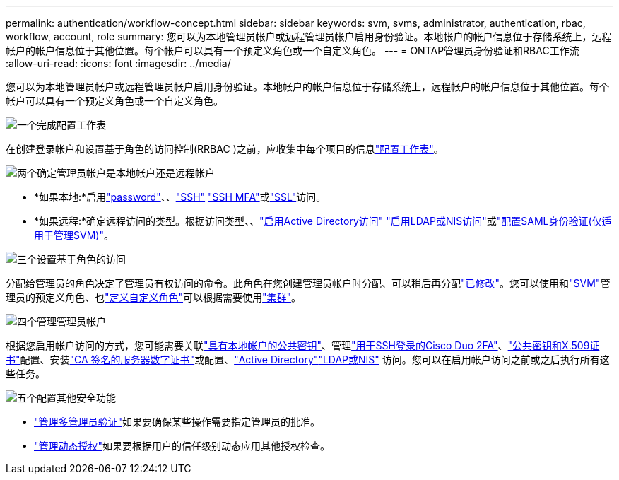 ---
permalink: authentication/workflow-concept.html 
sidebar: sidebar 
keywords: svm, svms, administrator, authentication, rbac, workflow, account, role 
summary: 您可以为本地管理员帐户或远程管理员帐户启用身份验证。本地帐户的帐户信息位于存储系统上，远程帐户的帐户信息位于其他位置。每个帐户可以具有一个预定义角色或一个自定义角色。 
---
= ONTAP管理员身份验证和RBAC工作流
:allow-uri-read: 
:icons: font
:imagesdir: ../media/


[role="lead"]
您可以为本地管理员帐户或远程管理员帐户启用身份验证。本地帐户的帐户信息位于存储系统上，远程帐户的帐户信息位于其他位置。每个帐户可以具有一个预定义角色或一个自定义角色。

.image:https://raw.githubusercontent.com/NetAppDocs/common/main/media/number-1.png["一个"]完成配置工作表
[role="quick-margin-para"]
在创建登录帐户和设置基于角色的访问控制(RRBAC )之前，应收集中每个项目的信息link:config-worksheets-reference.html["配置工作表"]。

.image:https://raw.githubusercontent.com/NetAppDocs/common/main/media/number-2.png["两个"]确定管理员帐户是本地帐户还是远程帐户
[role="quick-margin-list"]
* *如果本地:*启用link:enable-password-account-access-task.html["password"]、、link:enable-ssh-public-key-accounts-task.html["SSH"] link:mfa-overview.html["SSH MFA"]或link:enable-ssl-certificate-accounts-task.html["SSL"]访问。
* *如果远程:*确定远程访问的类型。根据访问类型、、link:grant-access-active-directory-users-groups-task.html["启用Active Directory访问"] link:grant-access-nis-ldap-user-accounts-task.html["启用LDAP或NIS访问"]或link:../system-admin/configure-saml-authentication-task.html["配置SAML身份验证(仅适用于管理SVM)"]。


.image:https://raw.githubusercontent.com/NetAppDocs/common/main/media/number-3.png["三个"]设置基于角色的访问
[role="quick-margin-para"]
分配给管理员的角色决定了管理员有权访问的命令。此角色在您创建管理员帐户时分配、可以稍后再分配link:modify-role-assigned-administrator-task.html["已修改"]。您可以使用和link:predefined-roles-svm-administrators-concept.html["SVM"]管理员的预定义角色、也link:define-custom-roles-task.html["定义自定义角色"]可以根据需要使用link:predefined-roles-cluster-administrators-concept.html["集群"]。

.image:https://raw.githubusercontent.com/NetAppDocs/common/main/media/number-4.png["四个"]管理管理员帐户
[role="quick-margin-para"]
根据您启用帐户访问的方式，您可能需要关联link:manage-public-key-authentication-concept.html["具有本地帐户的公共密钥"]、管理link:configure-cisco-duo-mfa-task.html["用于SSH登录的Cisco Duo 2FA"]、link:manage-ssh-public-keys-and-certificates.html["公共密钥和X.509证书"]配置、安装link:install-server-certificate-cluster-svm-ssl-server-task.html["CA 签名的服务器数字证书"]或配置、link:enable-ad-users-groups-access-cluster-svm-task.html["Active Directory"]link:enable-nis-ldap-users-access-cluster-task.html["LDAP或NIS"] 访问。您可以在启用帐户访问之前或之后执行所有这些任务。

.image:https://raw.githubusercontent.com/NetAppDocs/common/main/media/number-5.png["五个"]配置其他安全功能
[role="quick-margin-list"]
* link:../multi-admin-verify/index.html["管理多管理员验证"]如果要确保某些操作需要指定管理员的批准。
* link:dynamic-authorization-overview.html["管理动态授权"]如果要根据用户的信任级别动态应用其他授权检查。


